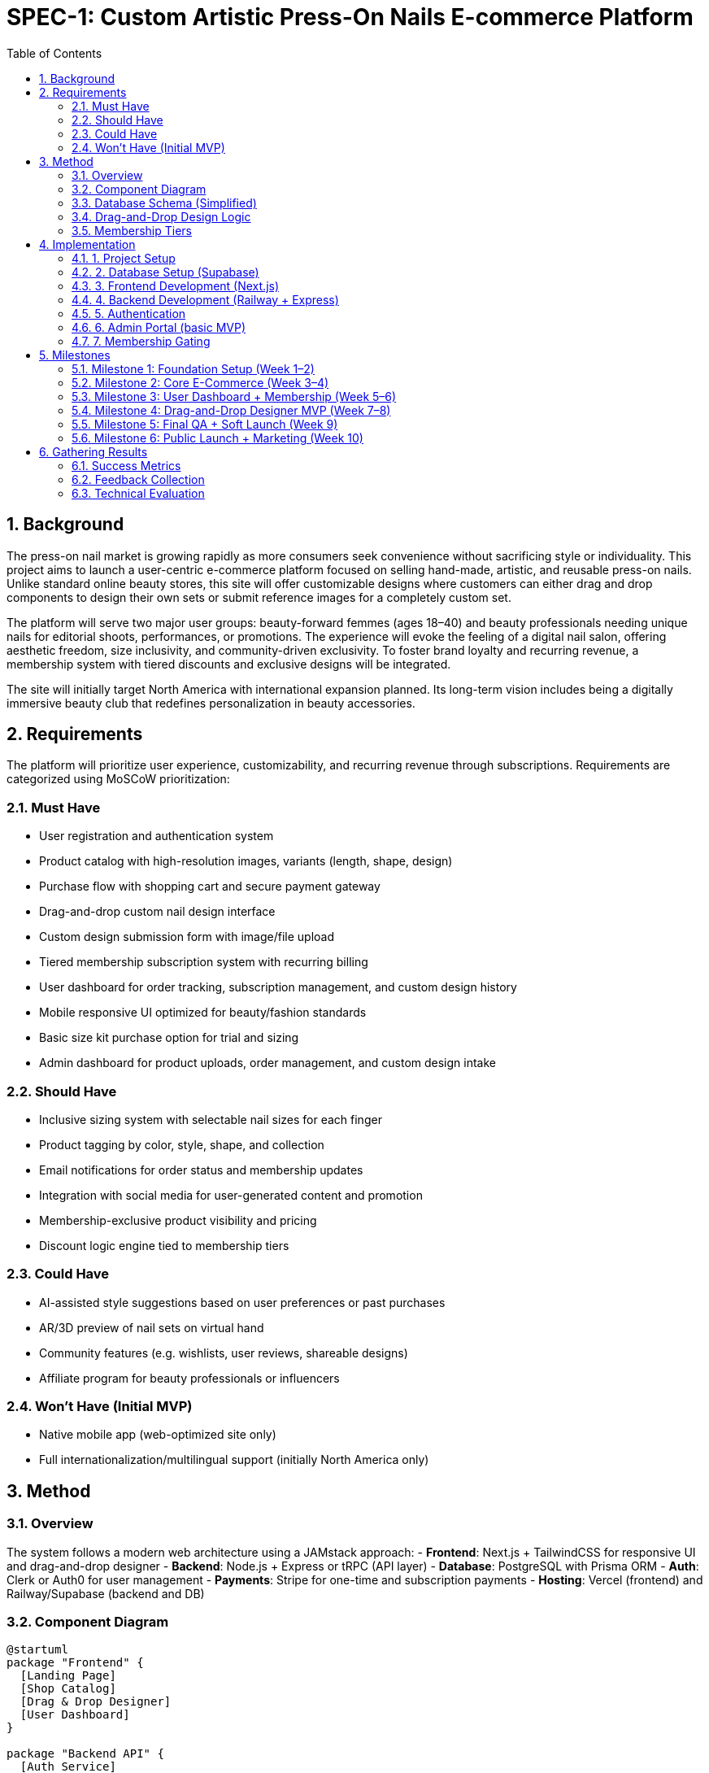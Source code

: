 
= SPEC-1: Custom Artistic Press-On Nails E-commerce Platform
:sectnums:
:toc:


== Background

The press-on nail market is growing rapidly as more consumers seek convenience without sacrificing style or individuality. This project aims to launch a user-centric e-commerce platform focused on selling hand-made, artistic, and reusable press-on nails. Unlike standard online beauty stores, this site will offer customizable designs where customers can either drag and drop components to design their own sets or submit reference images for a completely custom set. 

The platform will serve two major user groups: beauty-forward femmes (ages 18–40) and beauty professionals needing unique nails for editorial shoots, performances, or promotions. The experience will evoke the feeling of a digital nail salon, offering aesthetic freedom, size inclusivity, and community-driven exclusivity. To foster brand loyalty and recurring revenue, a membership system with tiered discounts and exclusive designs will be integrated.

The site will initially target North America with international expansion planned. Its long-term vision includes being a digitally immersive beauty club that redefines personalization in beauty accessories.

== Requirements

The platform will prioritize user experience, customizability, and recurring revenue through subscriptions. Requirements are categorized using MoSCoW prioritization:

=== Must Have
- User registration and authentication system
- Product catalog with high-resolution images, variants (length, shape, design)
- Purchase flow with shopping cart and secure payment gateway
- Drag-and-drop custom nail design interface
- Custom design submission form with image/file upload
- Tiered membership subscription system with recurring billing
- User dashboard for order tracking, subscription management, and custom design history
- Mobile responsive UI optimized for beauty/fashion standards
- Basic size kit purchase option for trial and sizing
- Admin dashboard for product uploads, order management, and custom design intake

=== Should Have
- Inclusive sizing system with selectable nail sizes for each finger
- Product tagging by color, style, shape, and collection
- Email notifications for order status and membership updates
- Integration with social media for user-generated content and promotion
- Membership-exclusive product visibility and pricing
- Discount logic engine tied to membership tiers

=== Could Have
- AI-assisted style suggestions based on user preferences or past purchases
- AR/3D preview of nail sets on virtual hand
- Community features (e.g. wishlists, user reviews, shareable designs)
- Affiliate program for beauty professionals or influencers

=== Won’t Have (Initial MVP)
- Native mobile app (web-optimized site only)
- Full internationalization/multilingual support (initially North America only)

== Method

=== Overview

The system follows a modern web architecture using a JAMstack approach:
- **Frontend**: Next.js + TailwindCSS for responsive UI and drag-and-drop designer
- **Backend**: Node.js + Express or tRPC (API layer)
- **Database**: PostgreSQL with Prisma ORM
- **Auth**: Clerk or Auth0 for user management
- **Payments**: Stripe for one-time and subscription payments
- **Hosting**: Vercel (frontend) and Railway/Supabase (backend and DB)

=== Component Diagram

[plantuml]
----
@startuml
package "Frontend" {
  [Landing Page]
  [Shop Catalog]
  [Drag & Drop Designer]
  [User Dashboard]
}

package "Backend API" {
  [Auth Service]
  [Order Service]
  [Design Service]
  [Membership Service]
  [Admin Panel]
}

package "Infrastructure" {
  [PostgreSQL]
  [Stripe]
  [Image CDN]
}

[Frontend] --> [Backend API]
[Backend API] --> [PostgreSQL]
[Order Service] --> [Stripe]
[Drag & Drop Designer] --> [Design Service]
[Admin Panel] --> [PostgreSQL]
@enduml
----

=== Database Schema (Simplified)

- `users`: `id`, `email`, `password_hash`, `subscription_tier`, `created_at`
- `products`: `id`, `name`, `price`, `type`, `design_image_url`, `tags[]`
- `nail_designs`: `id`, `name`, `design_type` (e.g., "cat-eye", "french"), `image_url`, `creator_id`
- `custom_sets`: `id`, `user_id`, `name`, `nail_layout` (JSON of 10 nails), `created_at`
- `orders`: `id`, `user_id`, `product_ids[]`, `status`, `total_price`, `created_at`
- `subscriptions`: `id`, `user_id`, `tier`, `start_date`, `end_date`, `stripe_customer_id`

=== Drag-and-Drop Design Logic

The nail designer will be implemented as a grid of 10 nail placeholders (2 hands). Each nail has the following configurable slots:
- **Shape**: square, almond, stiletto, etc.
- **Length**: short, medium, long, XXXL
- **Design**: applied from preset assets in `nail_designs`

The state is stored as a client-side object:
```json
{
  "thumb": { "shape": "almond", "length": "medium", "design_id": "abc123" },
  ...
}
```

User can save this set as a `custom_set`, which is linked to their account and optionally added to cart for purchase.

=== Membership Tiers

Stripe will manage recurring subscriptions. Tiers will be:
- **Basic** (Free): Access to size kit and public products only
- **Club** ($10/mo): Access to exclusive designs and 10% discount
- **Elite** ($25/mo): All Club benefits + 25% discount + priority for custom requests

Business logic will gate product visibility and discounts based on tier.

== Implementation

The implementation will be staged to support rapid MVP delivery using low-cost, developer-friendly platforms that allow seamless migration later.

=== 1. Project Setup

- Initialize GitHub monorepo: `/frontend` (Next.js), `/backend` (Express API)
- Setup hosting accounts:
  - Vercel for frontend
  - Railway for backend
  - Supabase for PostgreSQL and file storage
- Configure CI/CD:
  - GitHub → Vercel (auto deploy frontend)
  - GitHub → Railway (auto deploy backend)

=== 2. Database Setup (Supabase)

Use Supabase UI or SQL to set up the following tables:
- `users`, `products`, `nail_designs`, `custom_sets`, `orders`, `subscriptions`
- Create indexes on `user_id`, `created_at` fields
- Use Prisma or Supabase client for integration

=== 3. Frontend Development (Next.js)

- Build public pages: Home, Shop, About, Trial Kit
- Build user-only pages: Designer, Dashboard, My Orders, Subscription
- Implement drag-and-drop builder using `react-dnd` or `@dnd-kit/core`
  - 10 static nail slots → update state on drop
  - Save result as JSON and send to backend for persistence

=== 4. Backend Development (Railway + Express)

- REST or tRPC API:
  - `/auth`, `/products`, `/custom-sets`, `/orders`, `/subscriptions`
- Implement Stripe integration for:
  - Checkout session (one-time and recurring)
  - Webhooks to sync subscription tiers
- Image uploads → Supabase Storage
  - Limit file size, validate types

=== 5. Authentication

- Use Clerk.dev or Supabase Auth
  - Social logins + email/password
  - Protect user-specific routes and custom content

=== 6. Admin Portal (basic MVP)

- Add `/admin` route restricted by user role
- Upload new products or designs
- Review custom submissions

=== 7. Membership Gating

- Gate premium designs and discounts by checking `subscription_tier` from API
- Implement discount logic on frontend cart and backend total calculation

== Milestones

=== Milestone 1: Foundation Setup (Week 1–2)
- Set up GitHub repo and monorepo structure (`/frontend`, `/backend`)
- Configure Vercel (frontend), Railway (backend), Supabase (DB + Storage)
- Initialize Prisma schema and DB tables on Supabase
- Implement static pages: Home, About, Trial Kit info
- Deploy working landing site

=== Milestone 2: Core E-Commerce (Week 3–4)
- Build product catalog and product detail pages
- Implement shopping cart and Stripe checkout for guest purchases
- Develop user authentication (Clerk or Supabase)
- Setup admin UI for adding products

=== Milestone 3: User Dashboard + Membership (Week 5–6)
- Develop user dashboard (order history, profile, membership status)
- Integrate Stripe recurring subscriptions
- Implement membership-based pricing logic
- Email notifications for orders and subscriptions

=== Milestone 4: Drag-and-Drop Designer MVP (Week 7–8)
- Implement drag-and-drop UI with 10-slot nail canvas
- Load and apply preset designs from database
- Allow saving and submitting custom sets
- Backend endpoint to store custom design JSON and preview image (optional)

=== Milestone 5: Final QA + Soft Launch (Week 9)
- Cross-device QA
- SEO and performance tuning
- Soft launch to limited audience with feedback loop

=== Milestone 6: Public Launch + Marketing (Week 10)
- Open to general public
- Launch newsletter + social campaigns
- Begin collecting analytics for product-market fit

== Gathering Results

Post-launch, the platform’s performance and alignment with user needs will be evaluated through both quantitative metrics and qualitative feedback.

=== Success Metrics

- **Conversion Rate**: % of visitors who become customers or members
- **Custom Set Creation Rate**: # of users who save or submit a nail design
- **Monthly Recurring Revenue (MRR)**: Revenue from subscription tiers
- **Repeat Purchase Rate**: % of users making 2+ orders within 30 days
- **Average Order Value (AOV)**: Track spending trends by tier
- **Drop-off Points**: Use Hotjar or PostHog to identify where users abandon flows

=== Feedback Collection

- **Post-purchase surveys** (automated emails)
- **Custom design feedback forms** embedded in dashboard
- **Social media tracking** (hashtags, reposts, DMs)
- **Manual outreach** to first 50–100 customers for deeper insights

=== Technical Evaluation

- **Page load times** (Lighthouse or Vercel Analytics)
- **API response latency** and error rates
- **Storage and bandwidth usage** (Supabase dashboards)
- **Payment success/failure rates** (Stripe Dashboard)

Based on this data, the next development cycle will prioritize expanding community features, refining design tools, and optimizing fulfillment workflows.
